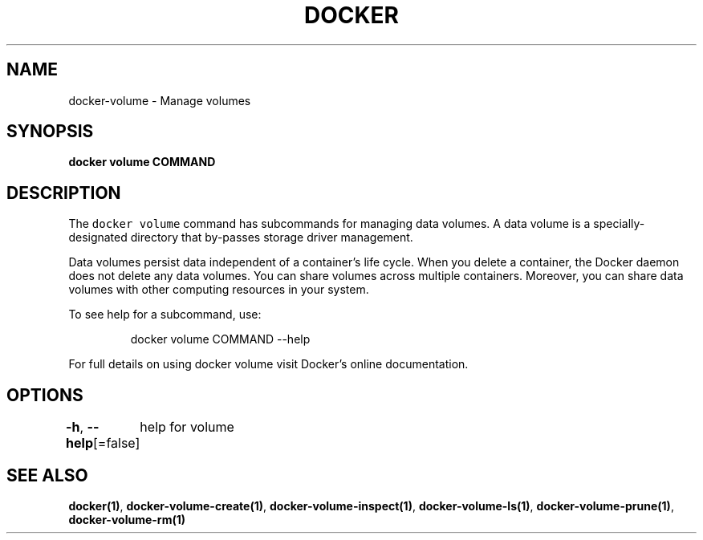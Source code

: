 .nh
.TH "DOCKER" "1" "Jun 2021" "Docker Community" "Docker User Manuals"

.SH NAME
.PP
docker\-volume \- Manage volumes


.SH SYNOPSIS
.PP
\fBdocker volume COMMAND\fP


.SH DESCRIPTION
.PP
The \fB\fCdocker volume\fR command has subcommands for managing data volumes. A data
volume is a specially\-designated directory that by\-passes storage driver
management.

.PP
Data volumes persist data independent of a container's life cycle. When you
delete a container, the Docker daemon does not delete any data volumes. You can
share volumes across multiple containers. Moreover, you can share data volumes
with other computing resources in your system.

.PP
To see help for a subcommand, use:

.PP
.RS

.nf
docker volume COMMAND \-\-help

.fi
.RE

.PP
For full details on using docker volume visit Docker's online documentation.


.SH OPTIONS
.PP
\fB\-h\fP, \fB\-\-help\fP[=false]
	help for volume


.SH SEE ALSO
.PP
\fBdocker(1)\fP, \fBdocker\-volume\-create(1)\fP, \fBdocker\-volume\-inspect(1)\fP, \fBdocker\-volume\-ls(1)\fP, \fBdocker\-volume\-prune(1)\fP, \fBdocker\-volume\-rm(1)\fP
